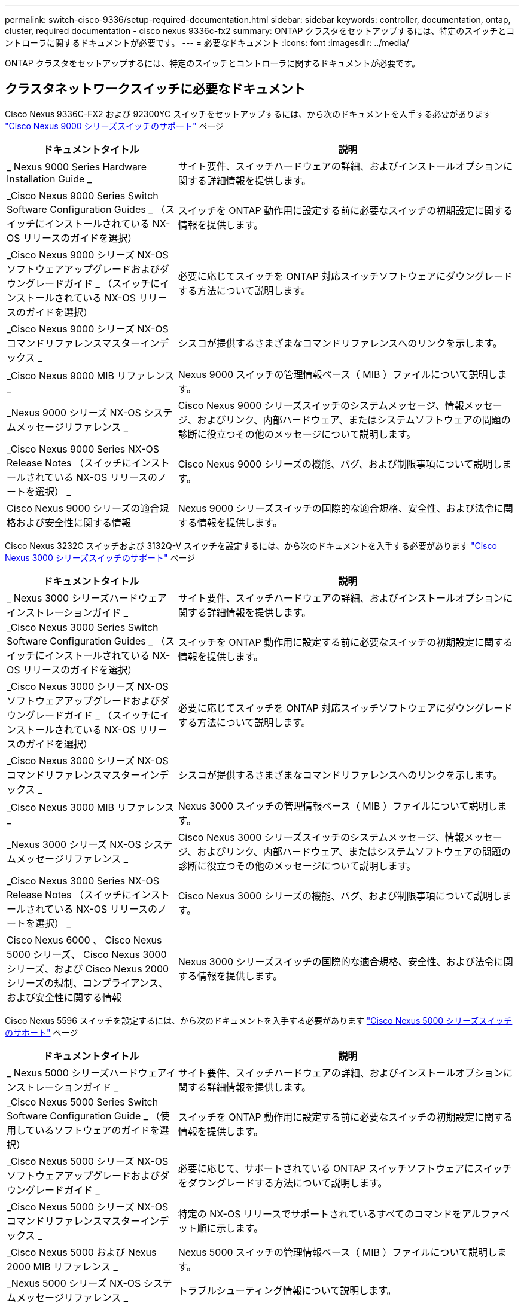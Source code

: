 ---
permalink: switch-cisco-9336/setup-required-documentation.html 
sidebar: sidebar 
keywords: controller, documentation, ontap, cluster, required documentation - cisco nexus 9336c-fx2 
summary: ONTAP クラスタをセットアップするには、特定のスイッチとコントローラに関するドキュメントが必要です。 
---
= 必要なドキュメント
:icons: font
:imagesdir: ../media/


[role="lead"]
ONTAP クラスタをセットアップするには、特定のスイッチとコントローラに関するドキュメントが必要です。



== クラスタネットワークスイッチに必要なドキュメント

Cisco Nexus 9336C-FX2 および 92300YC スイッチをセットアップするには、から次のドキュメントを入手する必要があります https://www.cisco.com/c/en/us/support/switches/nexus-9000-series-switches/series.html["Cisco Nexus 9000 シリーズスイッチのサポート"] ページ

[cols="1,2"]
|===
| ドキュメントタイトル | 説明 


 a| 
_ Nexus 9000 Series Hardware Installation Guide _
 a| 
サイト要件、スイッチハードウェアの詳細、およびインストールオプションに関する詳細情報を提供します。



 a| 
_Cisco Nexus 9000 Series Switch Software Configuration Guides _ （スイッチにインストールされている NX-OS リリースのガイドを選択）
 a| 
スイッチを ONTAP 動作用に設定する前に必要なスイッチの初期設定に関する情報を提供します。



 a| 
_Cisco Nexus 9000 シリーズ NX-OS ソフトウェアアップグレードおよびダウングレードガイド _ （スイッチにインストールされている NX-OS リリースのガイドを選択）
 a| 
必要に応じてスイッチを ONTAP 対応スイッチソフトウェアにダウングレードする方法について説明します。



 a| 
_Cisco Nexus 9000 シリーズ NX-OS コマンドリファレンスマスターインデックス _
 a| 
シスコが提供するさまざまなコマンドリファレンスへのリンクを示します。



 a| 
_Cisco Nexus 9000 MIB リファレンス _
 a| 
Nexus 9000 スイッチの管理情報ベース（ MIB ）ファイルについて説明します。



 a| 
_Nexus 9000 シリーズ NX-OS システムメッセージリファレンス _
 a| 
Cisco Nexus 9000 シリーズスイッチのシステムメッセージ、情報メッセージ、およびリンク、内部ハードウェア、またはシステムソフトウェアの問題の診断に役立つその他のメッセージについて説明します。



 a| 
_Cisco Nexus 9000 Series NX-OS Release Notes （スイッチにインストールされている NX-OS リリースのノートを選択） _
 a| 
Cisco Nexus 9000 シリーズの機能、バグ、および制限事項について説明します。



 a| 
Cisco Nexus 9000 シリーズの適合規格および安全性に関する情報
 a| 
Nexus 9000 シリーズスイッチの国際的な適合規格、安全性、および法令に関する情報を提供します。

|===
Cisco Nexus 3232C スイッチおよび 3132Q-V スイッチを設定するには、から次のドキュメントを入手する必要があります https://www.cisco.com/c/en/us/support/switches/nexus-3000-series-switches/series.html["Cisco Nexus 3000 シリーズスイッチのサポート"] ページ

[cols="1,2"]
|===
| ドキュメントタイトル | 説明 


 a| 
_ Nexus 3000 シリーズハードウェアインストレーションガイド _
 a| 
サイト要件、スイッチハードウェアの詳細、およびインストールオプションに関する詳細情報を提供します。



 a| 
_Cisco Nexus 3000 Series Switch Software Configuration Guides _ （スイッチにインストールされている NX-OS リリースのガイドを選択）
 a| 
スイッチを ONTAP 動作用に設定する前に必要なスイッチの初期設定に関する情報を提供します。



 a| 
_Cisco Nexus 3000 シリーズ NX-OS ソフトウェアアップグレードおよびダウングレードガイド _ （スイッチにインストールされている NX-OS リリースのガイドを選択）
 a| 
必要に応じてスイッチを ONTAP 対応スイッチソフトウェアにダウングレードする方法について説明します。



 a| 
_Cisco Nexus 3000 シリーズ NX-OS コマンドリファレンスマスターインデックス _
 a| 
シスコが提供するさまざまなコマンドリファレンスへのリンクを示します。



 a| 
_Cisco Nexus 3000 MIB リファレンス _
 a| 
Nexus 3000 スイッチの管理情報ベース（ MIB ）ファイルについて説明します。



 a| 
_Nexus 3000 シリーズ NX-OS システムメッセージリファレンス _
 a| 
Cisco Nexus 3000 シリーズスイッチのシステムメッセージ、情報メッセージ、およびリンク、内部ハードウェア、またはシステムソフトウェアの問題の診断に役立つその他のメッセージについて説明します。



 a| 
_Cisco Nexus 3000 Series NX-OS Release Notes （スイッチにインストールされている NX-OS リリースのノートを選択） _
 a| 
Cisco Nexus 3000 シリーズの機能、バグ、および制限事項について説明します。



 a| 
Cisco Nexus 6000 、 Cisco Nexus 5000 シリーズ、 Cisco Nexus 3000 シリーズ、および Cisco Nexus 2000 シリーズの規制、コンプライアンス、および安全性に関する情報
 a| 
Nexus 3000 シリーズスイッチの国際的な適合規格、安全性、および法令に関する情報を提供します。

|===
Cisco Nexus 5596 スイッチを設定するには、から次のドキュメントを入手する必要があります https://www.cisco.com/c/en/us/support/switches/nexus-5000-series-switches/series.html["Cisco Nexus 5000 シリーズスイッチのサポート"] ページ

[cols="1,2"]
|===
| ドキュメントタイトル | 説明 


 a| 
_ Nexus 5000 シリーズハードウェアインストレーションガイド _
 a| 
サイト要件、スイッチハードウェアの詳細、およびインストールオプションに関する詳細情報を提供します。



 a| 
_Cisco Nexus 5000 Series Switch Software Configuration Guide _ （使用しているソフトウェアのガイドを選択）
 a| 
スイッチを ONTAP 動作用に設定する前に必要なスイッチの初期設定に関する情報を提供します。



 a| 
_Cisco Nexus 5000 シリーズ NX-OS ソフトウェアアップグレードおよびダウングレードガイド _
 a| 
必要に応じて、サポートされている ONTAP スイッチソフトウェアにスイッチをダウングレードする方法について説明します。



 a| 
_Cisco Nexus 5000 シリーズ NX-OS コマンドリファレンスマスターインデックス _
 a| 
特定の NX-OS リリースでサポートされているすべてのコマンドをアルファベット順に示します。



 a| 
_Cisco Nexus 5000 および Nexus 2000 MIB リファレンス _
 a| 
Nexus 5000 スイッチの管理情報ベース（ MIB ）ファイルについて説明します。



 a| 
_Nexus 5000 シリーズ NX-OS システムメッセージリファレンス _
 a| 
トラブルシューティング情報について説明します。



 a| 
_ Cisco Nexus 6000 シリーズ、 Cisco Nexus 5000 シリーズ、 Cisco Nexus 3000 シリーズ、および Cisco Nexus 2000 シリーズの規制、コンプライアンス、および安全性に関する情報 _
 a| 
Nexus 5000 シリーズスイッチの国際的な適合規格、安全性、および法令に関する情報を提供します。

|===


== サポートされている ONTAP システムに必要なドキュメント

ONTAP システムをセットアップするには、使用しているオペレーティングシステムのバージョンに応じて、で次のドキュメントを参照する必要があります https://docs.netapp.com/ontap-9/index.jsp["ONTAP 9 ドキュメンテーション・センター"]。

[cols="1,2"]
|===
| 名前 | 説明 


 a| 
コントローラ固有の設置およびセットアップ手順 _
 a| 
ネットアップハードウェアの設置方法について説明します。



 a| 
ONTAP のドキュメント
 a| 
ONTAP リリースのすべての側面に関する詳細情報を提供します。



 a| 
https://hwu.netapp.com["Hardware Universe"]
 a| 
ネットアップハードウェアの構成と互換性に関する情報を提供します。

|===


== レールキットおよびキャビネットのドキュメント

Cisco スイッチをネットアップキャビネットに設置するには、次のハードウェアに関するドキュメントを参照してください。

[cols="1,2"]
|===
| 名前 | 説明 


 a| 
https://library.netapp.com/ecm/ecm_download_file/ECMM1280394["『 42U System Cabinet 、 Deep Guide 』を参照してください"]
 a| 
42U システムキャビネットに関連する FRU について説明し、メンテナンスおよび FRU の交換手順を示します。



 a| 
https://library.netapp.com/ecm/ecm_get_file/ECMLP2843148["Cisco Nexus 3232C クラスタスイッチとパススルーパネルをネットアップキャビネットに設置する"]
 a| 
Cisco Nexus 3232C スイッチを 4 ポストのネットアップキャビネットに設置する方法について説明します。



 a| 
https://library.netapp.com/ecm/ecm_download_file/ECMLP2518305["NetApp キャビネットへの Cisco Nexus 3132Q-V スイッチとパススルーパネルの設置"]
 a| 
4 ポストのネットアップキャビネットに Cisco Nexus 3132Q-V スイッチを設置する方法について説明します。



 a| 
https://library.netapp.com/ecm/ecm_download_file/ECMP1141864["Cisco Nexus 5596 スイッチとパススルーパネルをネットアップキャビネットに設置する"]
 a| 
Cisco Nexus 5596 スイッチをネットアップキャビネットに設置する方法について説明します。

|===